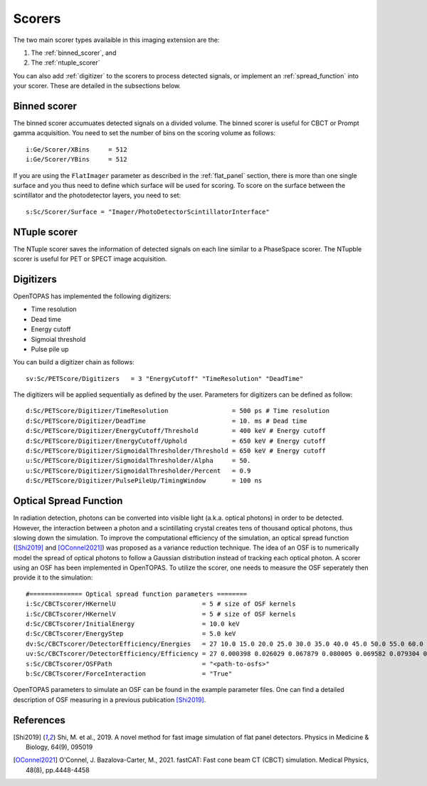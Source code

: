 .. _imaging_scorers:

Scorers
-------

The two main scorer types availaible in this imaging extension are the:

1. The :ref:`binned_scorer`, and
2. The :ref:`ntuple_scorer`

You can also add :ref:`digitizer` to the scorers to process detected signals, or implement an :ref:`spread_function` into your scorer. These are detailed in the subsections below.

.. _binned_scorer:

Binned scorer
~~~~~~~~~~~~~

The binned scorer accumuates detected signals on a divided volume. The binned scorer is useful for CBCT or Prompt gamma acquisition. You need to set the number of bins on the scoring volume as follows::

	i:Ge/Scorer/XBins     = 512
	i:Ge/Scorer/YBins     = 512

If you are using the ``FlatImager`` parameter as described in the :ref:`flat_panel` section, there is more than one single surface and you thus need to define which surface will be used for scoring. To score on the surface between the scintillator and the photodetector layers, you need to set::

	s:Sc/Scorer/Surface = "Imager/PhotoDetectorScintillatorInterface"


.. _ntuple_scorer:

NTuple scorer
~~~~~~~~~~~~~

The NTuple scorer saves the information of detected signals on each line similar to a PhaseSpace scorer. The NTupble scorer is useful for PET or SPECT image acquisition.


.. _digitizer:

Digitizers
~~~~~~~~~~~

OpenTOPAS has implemented the following digitizers:

* Time resolution
* Dead time
* Energy cutoff
* Sigmoial threshold
* Pulse pile up

You can build a digitizer chain as follows::

	sv:Sc/PETScore/Digitizers   = 3 "EnergyCutoff" "TimeResolution" "DeadTime"

The digitizers will be applied sequentially as defined by the user. Parameters for digitizers can be defined as follow::

	d:Sc/PETScore/Digitizer/TimeResolution                 = 500 ps # Time resolution
	d:Sc/PETScore/Digitizer/DeadTime                       = 10. ms # Dead time
	d:Sc/PETScore/Digitizer/EnergyCutoff/Threshold         = 400 keV # Energy cutoff
	d:Sc/PETScore/Digitizer/EnergyCutoff/Uphold            = 650 keV # Energy cutoff
	d:Sc/PETScore/Digitizer/SigmoidalThresholder/Threshold = 650 keV # Energy cutoff
	u:Sc/PETScore/Digitizer/SigmoidalThresholder/Alpha     = 50.
	u:Sc/PETScore/Digitizer/SigmoidalThresholder/Percent   = 0.9
	d:Sc/PETScore/Digitizer/PulsePileUp/TimingWindow       = 100 ns


.. _spread_function:

Optical Spread Function
~~~~~~~~~~~~~~~~~~~~~~~

In radiation detection, photons can be converted into visible light (a.k.a. optical photons) in order to be detected. However, the interaction between a photon and a scintillating crystal creates tens of thousand optical photons, thus slowing down the simulation. To improve the computational efficiency of the simulation, an optical spread function ([Shi2019]_ and [OConnel2021]_) was proposed as a variance reduction technique. The idea of an OSF is to numerically model the spread of optical photons to follow a Gaussian distribution instead of tracking each optical photon. A scorer using an OSF has been implemented in OpenTOPAS. To utilize the scorer, one needs to measure the OSF seperately then provide it to the simulation::

	#============== Optical spread function parameters ========
	i:Sc/CBCTscorer/HKernelU                       = 5 # size of OSF kernels
	i:Sc/CBCTscorer/HKernelV                       = 5 # size of OSF kernels
	d:Sc/CBCTscorer/InitialEnergy                  = 10.0 keV
	d:Sc/CBCTscorer/EnergyStep                     = 5.0 keV
	dv:Sc/CBCTscorer/DetectorEfficiency/Energies   = 27 10.0 15.0 20.0 25.0 30.0 35.0 40.0 45.0 50.0 55.0 60.0 65.0 70.0 75.0 80.0 85.0 90.0 95.0 100.0 105.0 110.0 115.0 120.0 125.0 130.0 135.0 140.0 keV
	uv:Sc/CBCTscorer/DetectorEfficiency/Efficiency = 27 0.000398 0.026029 0.067879 0.080005 0.069582 0.079304 0.064622 0.069822 0.069503 0.065332 0.059056 0.052028 0.045107 0.038802 0.033204 0.028320 0.024101 0.020590 0.017658 0.015201 0.013128 0.011383 0.009911 0.008660 0.007598 0.006690 0.005907
	s:Sc/CBCTscorer/OSFPath                        = "<path-to-osfs>"
	b:Sc/CBCTscorer/ForceInteraction               = "True"

OpenTOPAS parameters to simulate an OSF can be found in the example parameter files. One can find a detailed description of OSF measuring in a previous publication [Shi2019]_.

References
~~~~~~~~~~

.. [Shi2019] Shi, M. et al., 2019. A novel method for fast image simulation of flat panel detectors. Physics in Medicine & Biology, 64(9), 095019
.. [OConnel2021] O'Connel, J. Bazalova-Carter, M., 2021. fastCAT: Fast cone beam CT (CBCT) simulation. Medical Physics, 48(8), pp.4448-4458
